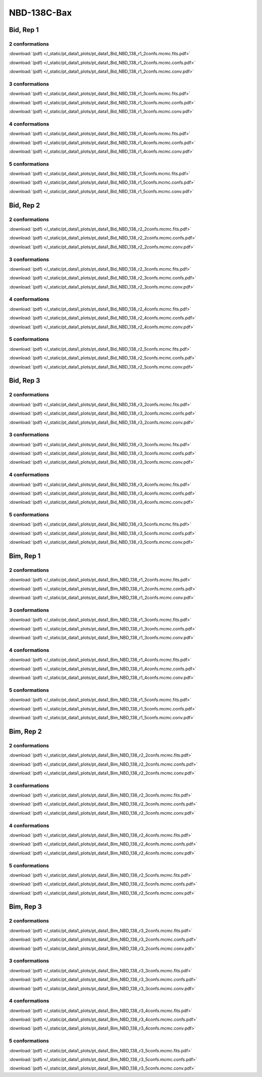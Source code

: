 NBD-138C-Bax
===============

Bid, Rep 1
-----------------

2 conformations
~~~~~~~~~~~~~~~~~~~~

.. image:: /_static/pt_data1_plots/pt_data1_Bid_NBD_138_r1_2confs.mcmc.fits.png

:download:`(pdf) </_static/pt_data1_plots/pt_data1_Bid_NBD_138_r1_2confs.mcmc.fits.pdf>`

.. image:: /_static/pt_data1_plots/pt_data1_Bid_NBD_138_r1_2confs.mcmc.confs.png

:download:`(pdf) </_static/pt_data1_plots/pt_data1_Bid_NBD_138_r1_2confs.mcmc.confs.pdf>`

.. image:: /_static/pt_data1_plots/pt_data1_Bid_NBD_138_r1_2confs.mcmc.conv.png

:download:`(pdf) </_static/pt_data1_plots/pt_data1_Bid_NBD_138_r1_2confs.mcmc.conv.pdf>`

3 conformations
~~~~~~~~~~~~~~~~~~~~

.. image:: /_static/pt_data1_plots/pt_data1_Bid_NBD_138_r1_3confs.mcmc.fits.png

:download:`(pdf) </_static/pt_data1_plots/pt_data1_Bid_NBD_138_r1_3confs.mcmc.fits.pdf>`

.. image:: /_static/pt_data1_plots/pt_data1_Bid_NBD_138_r1_3confs.mcmc.confs.png

:download:`(pdf) </_static/pt_data1_plots/pt_data1_Bid_NBD_138_r1_3confs.mcmc.confs.pdf>`

.. image:: /_static/pt_data1_plots/pt_data1_Bid_NBD_138_r1_3confs.mcmc.conv.png

:download:`(pdf) </_static/pt_data1_plots/pt_data1_Bid_NBD_138_r1_3confs.mcmc.conv.pdf>`

4 conformations
~~~~~~~~~~~~~~~~~~~~

.. image:: /_static/pt_data1_plots/pt_data1_Bid_NBD_138_r1_4confs.mcmc.fits.png

:download:`(pdf) </_static/pt_data1_plots/pt_data1_Bid_NBD_138_r1_4confs.mcmc.fits.pdf>`

.. image:: /_static/pt_data1_plots/pt_data1_Bid_NBD_138_r1_4confs.mcmc.confs.png

:download:`(pdf) </_static/pt_data1_plots/pt_data1_Bid_NBD_138_r1_4confs.mcmc.confs.pdf>`

.. image:: /_static/pt_data1_plots/pt_data1_Bid_NBD_138_r1_4confs.mcmc.conv.png

:download:`(pdf) </_static/pt_data1_plots/pt_data1_Bid_NBD_138_r1_4confs.mcmc.conv.pdf>`

5 conformations
~~~~~~~~~~~~~~~~~~~~

.. image:: /_static/pt_data1_plots/pt_data1_Bid_NBD_138_r1_5confs.mcmc.fits.png

:download:`(pdf) </_static/pt_data1_plots/pt_data1_Bid_NBD_138_r1_5confs.mcmc.fits.pdf>`

.. image:: /_static/pt_data1_plots/pt_data1_Bid_NBD_138_r1_5confs.mcmc.confs.png

:download:`(pdf) </_static/pt_data1_plots/pt_data1_Bid_NBD_138_r1_5confs.mcmc.confs.pdf>`

.. image:: /_static/pt_data1_plots/pt_data1_Bid_NBD_138_r1_5confs.mcmc.conv.png

:download:`(pdf) </_static/pt_data1_plots/pt_data1_Bid_NBD_138_r1_5confs.mcmc.conv.pdf>`

Bid, Rep 2
-----------------

2 conformations
~~~~~~~~~~~~~~~~~~~~

.. image:: /_static/pt_data1_plots/pt_data1_Bid_NBD_138_r2_2confs.mcmc.fits.png

:download:`(pdf) </_static/pt_data1_plots/pt_data1_Bid_NBD_138_r2_2confs.mcmc.fits.pdf>`

.. image:: /_static/pt_data1_plots/pt_data1_Bid_NBD_138_r2_2confs.mcmc.confs.png

:download:`(pdf) </_static/pt_data1_plots/pt_data1_Bid_NBD_138_r2_2confs.mcmc.confs.pdf>`

.. image:: /_static/pt_data1_plots/pt_data1_Bid_NBD_138_r2_2confs.mcmc.conv.png

:download:`(pdf) </_static/pt_data1_plots/pt_data1_Bid_NBD_138_r2_2confs.mcmc.conv.pdf>`

3 conformations
~~~~~~~~~~~~~~~~~~~~

.. image:: /_static/pt_data1_plots/pt_data1_Bid_NBD_138_r2_3confs.mcmc.fits.png

:download:`(pdf) </_static/pt_data1_plots/pt_data1_Bid_NBD_138_r2_3confs.mcmc.fits.pdf>`

.. image:: /_static/pt_data1_plots/pt_data1_Bid_NBD_138_r2_3confs.mcmc.confs.png

:download:`(pdf) </_static/pt_data1_plots/pt_data1_Bid_NBD_138_r2_3confs.mcmc.confs.pdf>`

.. image:: /_static/pt_data1_plots/pt_data1_Bid_NBD_138_r2_3confs.mcmc.conv.png

:download:`(pdf) </_static/pt_data1_plots/pt_data1_Bid_NBD_138_r2_3confs.mcmc.conv.pdf>`

4 conformations
~~~~~~~~~~~~~~~~~~~~

.. image:: /_static/pt_data1_plots/pt_data1_Bid_NBD_138_r2_4confs.mcmc.fits.png

:download:`(pdf) </_static/pt_data1_plots/pt_data1_Bid_NBD_138_r2_4confs.mcmc.fits.pdf>`

.. image:: /_static/pt_data1_plots/pt_data1_Bid_NBD_138_r2_4confs.mcmc.confs.png

:download:`(pdf) </_static/pt_data1_plots/pt_data1_Bid_NBD_138_r2_4confs.mcmc.confs.pdf>`

.. image:: /_static/pt_data1_plots/pt_data1_Bid_NBD_138_r2_4confs.mcmc.conv.png

:download:`(pdf) </_static/pt_data1_plots/pt_data1_Bid_NBD_138_r2_4confs.mcmc.conv.pdf>`

5 conformations
~~~~~~~~~~~~~~~~~~~~

.. image:: /_static/pt_data1_plots/pt_data1_Bid_NBD_138_r2_5confs.mcmc.fits.png

:download:`(pdf) </_static/pt_data1_plots/pt_data1_Bid_NBD_138_r2_5confs.mcmc.fits.pdf>`

.. image:: /_static/pt_data1_plots/pt_data1_Bid_NBD_138_r2_5confs.mcmc.confs.png

:download:`(pdf) </_static/pt_data1_plots/pt_data1_Bid_NBD_138_r2_5confs.mcmc.confs.pdf>`

.. image:: /_static/pt_data1_plots/pt_data1_Bid_NBD_138_r2_5confs.mcmc.conv.png

:download:`(pdf) </_static/pt_data1_plots/pt_data1_Bid_NBD_138_r2_5confs.mcmc.conv.pdf>`

Bid, Rep 3
-----------------

2 conformations
~~~~~~~~~~~~~~~~~~~~

.. image:: /_static/pt_data1_plots/pt_data1_Bid_NBD_138_r3_2confs.mcmc.fits.png

:download:`(pdf) </_static/pt_data1_plots/pt_data1_Bid_NBD_138_r3_2confs.mcmc.fits.pdf>`

.. image:: /_static/pt_data1_plots/pt_data1_Bid_NBD_138_r3_2confs.mcmc.confs.png

:download:`(pdf) </_static/pt_data1_plots/pt_data1_Bid_NBD_138_r3_2confs.mcmc.confs.pdf>`

.. image:: /_static/pt_data1_plots/pt_data1_Bid_NBD_138_r3_2confs.mcmc.conv.png

:download:`(pdf) </_static/pt_data1_plots/pt_data1_Bid_NBD_138_r3_2confs.mcmc.conv.pdf>`

3 conformations
~~~~~~~~~~~~~~~~~~~~

.. image:: /_static/pt_data1_plots/pt_data1_Bid_NBD_138_r3_3confs.mcmc.fits.png

:download:`(pdf) </_static/pt_data1_plots/pt_data1_Bid_NBD_138_r3_3confs.mcmc.fits.pdf>`

.. image:: /_static/pt_data1_plots/pt_data1_Bid_NBD_138_r3_3confs.mcmc.confs.png

:download:`(pdf) </_static/pt_data1_plots/pt_data1_Bid_NBD_138_r3_3confs.mcmc.confs.pdf>`

.. image:: /_static/pt_data1_plots/pt_data1_Bid_NBD_138_r3_3confs.mcmc.conv.png

:download:`(pdf) </_static/pt_data1_plots/pt_data1_Bid_NBD_138_r3_3confs.mcmc.conv.pdf>`

4 conformations
~~~~~~~~~~~~~~~~~~~~

.. image:: /_static/pt_data1_plots/pt_data1_Bid_NBD_138_r3_4confs.mcmc.fits.png

:download:`(pdf) </_static/pt_data1_plots/pt_data1_Bid_NBD_138_r3_4confs.mcmc.fits.pdf>`

.. image:: /_static/pt_data1_plots/pt_data1_Bid_NBD_138_r3_4confs.mcmc.confs.png

:download:`(pdf) </_static/pt_data1_plots/pt_data1_Bid_NBD_138_r3_4confs.mcmc.confs.pdf>`

.. image:: /_static/pt_data1_plots/pt_data1_Bid_NBD_138_r3_4confs.mcmc.conv.png

:download:`(pdf) </_static/pt_data1_plots/pt_data1_Bid_NBD_138_r3_4confs.mcmc.conv.pdf>`

5 conformations
~~~~~~~~~~~~~~~~~~~~

.. image:: /_static/pt_data1_plots/pt_data1_Bid_NBD_138_r3_5confs.mcmc.fits.png

:download:`(pdf) </_static/pt_data1_plots/pt_data1_Bid_NBD_138_r3_5confs.mcmc.fits.pdf>`

.. image:: /_static/pt_data1_plots/pt_data1_Bid_NBD_138_r3_5confs.mcmc.confs.png

:download:`(pdf) </_static/pt_data1_plots/pt_data1_Bid_NBD_138_r3_5confs.mcmc.confs.pdf>`

.. image:: /_static/pt_data1_plots/pt_data1_Bid_NBD_138_r3_5confs.mcmc.conv.png

:download:`(pdf) </_static/pt_data1_plots/pt_data1_Bid_NBD_138_r3_5confs.mcmc.conv.pdf>`

Bim, Rep 1
-----------------

2 conformations
~~~~~~~~~~~~~~~~~~~~

.. image:: /_static/pt_data1_plots/pt_data1_Bim_NBD_138_r1_2confs.mcmc.fits.png

:download:`(pdf) </_static/pt_data1_plots/pt_data1_Bim_NBD_138_r1_2confs.mcmc.fits.pdf>`

.. image:: /_static/pt_data1_plots/pt_data1_Bim_NBD_138_r1_2confs.mcmc.confs.png

:download:`(pdf) </_static/pt_data1_plots/pt_data1_Bim_NBD_138_r1_2confs.mcmc.confs.pdf>`

.. image:: /_static/pt_data1_plots/pt_data1_Bim_NBD_138_r1_2confs.mcmc.conv.png

:download:`(pdf) </_static/pt_data1_plots/pt_data1_Bim_NBD_138_r1_2confs.mcmc.conv.pdf>`

3 conformations
~~~~~~~~~~~~~~~~~~~~

.. image:: /_static/pt_data1_plots/pt_data1_Bim_NBD_138_r1_3confs.mcmc.fits.png

:download:`(pdf) </_static/pt_data1_plots/pt_data1_Bim_NBD_138_r1_3confs.mcmc.fits.pdf>`

.. image:: /_static/pt_data1_plots/pt_data1_Bim_NBD_138_r1_3confs.mcmc.confs.png

:download:`(pdf) </_static/pt_data1_plots/pt_data1_Bim_NBD_138_r1_3confs.mcmc.confs.pdf>`

.. image:: /_static/pt_data1_plots/pt_data1_Bim_NBD_138_r1_3confs.mcmc.conv.png

:download:`(pdf) </_static/pt_data1_plots/pt_data1_Bim_NBD_138_r1_3confs.mcmc.conv.pdf>`

4 conformations
~~~~~~~~~~~~~~~~~~~~

.. image:: /_static/pt_data1_plots/pt_data1_Bim_NBD_138_r1_4confs.mcmc.fits.png

:download:`(pdf) </_static/pt_data1_plots/pt_data1_Bim_NBD_138_r1_4confs.mcmc.fits.pdf>`

.. image:: /_static/pt_data1_plots/pt_data1_Bim_NBD_138_r1_4confs.mcmc.confs.png

:download:`(pdf) </_static/pt_data1_plots/pt_data1_Bim_NBD_138_r1_4confs.mcmc.confs.pdf>`

.. image:: /_static/pt_data1_plots/pt_data1_Bim_NBD_138_r1_4confs.mcmc.conv.png

:download:`(pdf) </_static/pt_data1_plots/pt_data1_Bim_NBD_138_r1_4confs.mcmc.conv.pdf>`

5 conformations
~~~~~~~~~~~~~~~~~~~~

.. image:: /_static/pt_data1_plots/pt_data1_Bim_NBD_138_r1_5confs.mcmc.fits.png

:download:`(pdf) </_static/pt_data1_plots/pt_data1_Bim_NBD_138_r1_5confs.mcmc.fits.pdf>`

.. image:: /_static/pt_data1_plots/pt_data1_Bim_NBD_138_r1_5confs.mcmc.confs.png

:download:`(pdf) </_static/pt_data1_plots/pt_data1_Bim_NBD_138_r1_5confs.mcmc.confs.pdf>`

.. image:: /_static/pt_data1_plots/pt_data1_Bim_NBD_138_r1_5confs.mcmc.conv.png

:download:`(pdf) </_static/pt_data1_plots/pt_data1_Bim_NBD_138_r1_5confs.mcmc.conv.pdf>`

Bim, Rep 2
-----------------

2 conformations
~~~~~~~~~~~~~~~~~~~~

.. image:: /_static/pt_data1_plots/pt_data1_Bim_NBD_138_r2_2confs.mcmc.fits.png

:download:`(pdf) </_static/pt_data1_plots/pt_data1_Bim_NBD_138_r2_2confs.mcmc.fits.pdf>`

.. image:: /_static/pt_data1_plots/pt_data1_Bim_NBD_138_r2_2confs.mcmc.confs.png

:download:`(pdf) </_static/pt_data1_plots/pt_data1_Bim_NBD_138_r2_2confs.mcmc.confs.pdf>`

.. image:: /_static/pt_data1_plots/pt_data1_Bim_NBD_138_r2_2confs.mcmc.conv.png

:download:`(pdf) </_static/pt_data1_plots/pt_data1_Bim_NBD_138_r2_2confs.mcmc.conv.pdf>`

3 conformations
~~~~~~~~~~~~~~~~~~~~

.. image:: /_static/pt_data1_plots/pt_data1_Bim_NBD_138_r2_3confs.mcmc.fits.png

:download:`(pdf) </_static/pt_data1_plots/pt_data1_Bim_NBD_138_r2_3confs.mcmc.fits.pdf>`

.. image:: /_static/pt_data1_plots/pt_data1_Bim_NBD_138_r2_3confs.mcmc.confs.png

:download:`(pdf) </_static/pt_data1_plots/pt_data1_Bim_NBD_138_r2_3confs.mcmc.confs.pdf>`

.. image:: /_static/pt_data1_plots/pt_data1_Bim_NBD_138_r2_3confs.mcmc.conv.png

:download:`(pdf) </_static/pt_data1_plots/pt_data1_Bim_NBD_138_r2_3confs.mcmc.conv.pdf>`

4 conformations
~~~~~~~~~~~~~~~~~~~~

.. image:: /_static/pt_data1_plots/pt_data1_Bim_NBD_138_r2_4confs.mcmc.fits.png

:download:`(pdf) </_static/pt_data1_plots/pt_data1_Bim_NBD_138_r2_4confs.mcmc.fits.pdf>`

.. image:: /_static/pt_data1_plots/pt_data1_Bim_NBD_138_r2_4confs.mcmc.confs.png

:download:`(pdf) </_static/pt_data1_plots/pt_data1_Bim_NBD_138_r2_4confs.mcmc.confs.pdf>`

.. image:: /_static/pt_data1_plots/pt_data1_Bim_NBD_138_r2_4confs.mcmc.conv.png

:download:`(pdf) </_static/pt_data1_plots/pt_data1_Bim_NBD_138_r2_4confs.mcmc.conv.pdf>`

5 conformations
~~~~~~~~~~~~~~~~~~~~

.. image:: /_static/pt_data1_plots/pt_data1_Bim_NBD_138_r2_5confs.mcmc.fits.png

:download:`(pdf) </_static/pt_data1_plots/pt_data1_Bim_NBD_138_r2_5confs.mcmc.fits.pdf>`

.. image:: /_static/pt_data1_plots/pt_data1_Bim_NBD_138_r2_5confs.mcmc.confs.png

:download:`(pdf) </_static/pt_data1_plots/pt_data1_Bim_NBD_138_r2_5confs.mcmc.confs.pdf>`

.. image:: /_static/pt_data1_plots/pt_data1_Bim_NBD_138_r2_5confs.mcmc.conv.png

:download:`(pdf) </_static/pt_data1_plots/pt_data1_Bim_NBD_138_r2_5confs.mcmc.conv.pdf>`

Bim, Rep 3
-----------------

2 conformations
~~~~~~~~~~~~~~~~~~~~

.. image:: /_static/pt_data1_plots/pt_data1_Bim_NBD_138_r3_2confs.mcmc.fits.png

:download:`(pdf) </_static/pt_data1_plots/pt_data1_Bim_NBD_138_r3_2confs.mcmc.fits.pdf>`

.. image:: /_static/pt_data1_plots/pt_data1_Bim_NBD_138_r3_2confs.mcmc.confs.png

:download:`(pdf) </_static/pt_data1_plots/pt_data1_Bim_NBD_138_r3_2confs.mcmc.confs.pdf>`

.. image:: /_static/pt_data1_plots/pt_data1_Bim_NBD_138_r3_2confs.mcmc.conv.png

:download:`(pdf) </_static/pt_data1_plots/pt_data1_Bim_NBD_138_r3_2confs.mcmc.conv.pdf>`

3 conformations
~~~~~~~~~~~~~~~~~~~~

.. image:: /_static/pt_data1_plots/pt_data1_Bim_NBD_138_r3_3confs.mcmc.fits.png

:download:`(pdf) </_static/pt_data1_plots/pt_data1_Bim_NBD_138_r3_3confs.mcmc.fits.pdf>`

.. image:: /_static/pt_data1_plots/pt_data1_Bim_NBD_138_r3_3confs.mcmc.confs.png

:download:`(pdf) </_static/pt_data1_plots/pt_data1_Bim_NBD_138_r3_3confs.mcmc.confs.pdf>`

.. image:: /_static/pt_data1_plots/pt_data1_Bim_NBD_138_r3_3confs.mcmc.conv.png

:download:`(pdf) </_static/pt_data1_plots/pt_data1_Bim_NBD_138_r3_3confs.mcmc.conv.pdf>`

4 conformations
~~~~~~~~~~~~~~~~~~~~

.. image:: /_static/pt_data1_plots/pt_data1_Bim_NBD_138_r3_4confs.mcmc.fits.png

:download:`(pdf) </_static/pt_data1_plots/pt_data1_Bim_NBD_138_r3_4confs.mcmc.fits.pdf>`

.. image:: /_static/pt_data1_plots/pt_data1_Bim_NBD_138_r3_4confs.mcmc.confs.png

:download:`(pdf) </_static/pt_data1_plots/pt_data1_Bim_NBD_138_r3_4confs.mcmc.confs.pdf>`

.. image:: /_static/pt_data1_plots/pt_data1_Bim_NBD_138_r3_4confs.mcmc.conv.png

:download:`(pdf) </_static/pt_data1_plots/pt_data1_Bim_NBD_138_r3_4confs.mcmc.conv.pdf>`

5 conformations
~~~~~~~~~~~~~~~~~~~~

.. image:: /_static/pt_data1_plots/pt_data1_Bim_NBD_138_r3_5confs.mcmc.fits.png

:download:`(pdf) </_static/pt_data1_plots/pt_data1_Bim_NBD_138_r3_5confs.mcmc.fits.pdf>`

.. image:: /_static/pt_data1_plots/pt_data1_Bim_NBD_138_r3_5confs.mcmc.confs.png

:download:`(pdf) </_static/pt_data1_plots/pt_data1_Bim_NBD_138_r3_5confs.mcmc.confs.pdf>`

.. image:: /_static/pt_data1_plots/pt_data1_Bim_NBD_138_r3_5confs.mcmc.conv.png

:download:`(pdf) </_static/pt_data1_plots/pt_data1_Bim_NBD_138_r3_5confs.mcmc.conv.pdf>`

